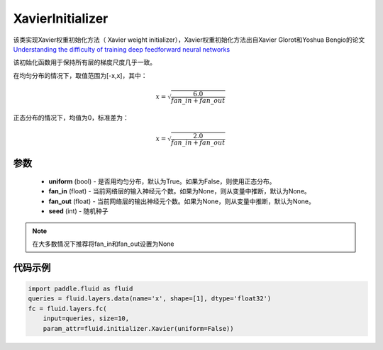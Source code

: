 .. _cn_api_fluid_initializer_XavierInitializer:

XavierInitializer
-------------------------------

.. py:class:: paddle.fluid.initializer.XavierInitializer(uniform=True, fan_in=None, fan_out=None, seed=0)

该类实现Xavier权重初始化方法（ Xavier weight initializer），Xavier权重初始化方法出自Xavier Glorot和Yoshua Bengio的论文 `Understanding the difficulty of training deep feedforward neural networks <http://proceedings.mlr.press/v9/glorot10a/glorot10a.pdf>`_

该初始化函数用于保持所有层的梯度尺度几乎一致。

在均匀分布的情况下，取值范围为[-x,x]，其中：

.. math::

    x = \sqrt{\frac{6.0}{fan\_in+fan\_out}}

正态分布的情况下，均值为0，标准差为：

.. math::
    
    x = \sqrt{\frac{2.0}{fan\_in+fan\_out}}

参数
::::::::::::

    - **uniform** (bool) - 是否用均匀分布，默认为True。如果为False，则使用正态分布。
    - **fan_in** (float) - 当前网络层的输入神经元个数。如果为None，则从变量中推断，默认为None。
    - **fan_out** (float) - 当前网络层的输出神经元个数。如果为None，则从变量中推断，默认为None。
    - **seed** (int) - 随机种子

.. note::

    在大多数情况下推荐将fan_in和fan_out设置为None

代码示例
::::::::::::

.. code-block:: python

    import paddle.fluid as fluid
    queries = fluid.layers.data(name='x', shape=[1], dtype='float32')
    fc = fluid.layers.fc(
        input=queries, size=10,
        param_attr=fluid.initializer.Xavier(uniform=False))






